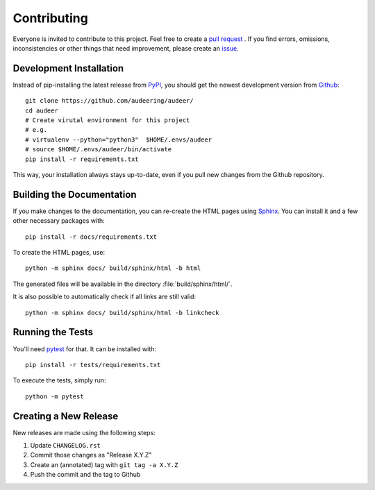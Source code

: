 Contributing
============

Everyone is invited to contribute to this project.
Feel free to create a `pull request`_ .
If you find errors, omissions, inconsistencies or other things
that need improvement, please create an issue_.

.. _issue: https://github.com/audeering/audeer/issues/new/
.. _pull request: https://github.com/audeering/audeer/compare/


Development Installation
------------------------

Instead of pip-installing the latest release from PyPI_,
you should get the newest development version from Github_::

   git clone https://github.com/audeering/audeer/
   cd audeer
   # Create virutal environment for this project
   # e.g.
   # virtualenv --python="python3"  $HOME/.envs/audeer
   # source $HOME/.envs/audeer/bin/activate
   pip install -r requirements.txt


This way,
your installation always stays up-to-date,
even if you pull new changes from the Github repository.

.. _PyPI: https://pypi.org/project/audeer/
.. _Github: https://github.com/audeering/audeer/


Building the Documentation
--------------------------

If you make changes to the documentation,
you can re-create the HTML pages using Sphinx_.
You can install it and a few other necessary packages with::

   pip install -r docs/requirements.txt

To create the HTML pages, use::

   python -m sphinx docs/ build/sphinx/html -b html

The generated files will be available
in the directory :file:`build/sphinx/html/`.

It is also possible to automatically check if all links are still valid::

   python -m sphinx docs/ build/sphinx/html -b linkcheck

.. _Sphinx: http://sphinx-doc.org/


Running the Tests
-----------------

You'll need pytest_ for that.
It can be installed with::

   pip install -r tests/requirements.txt

To execute the tests, simply run::

   python -m pytest

.. _pytest: https://pytest.org/


Creating a New Release
----------------------

New releases are made using the following steps:

#. Update ``CHANGELOG.rst``
#. Commit those changes as "Release X.Y.Z"
#. Create an (annotated) tag with ``git tag -a X.Y.Z``
#. Push the commit and the tag to Github


.. _twine: https://twine.readthedocs.io/
.. _add release notes: https://github.com/audeering/audeer/releases/
.. _Read The Docs: https://readthedocs.org/projects/audeer/builds/
